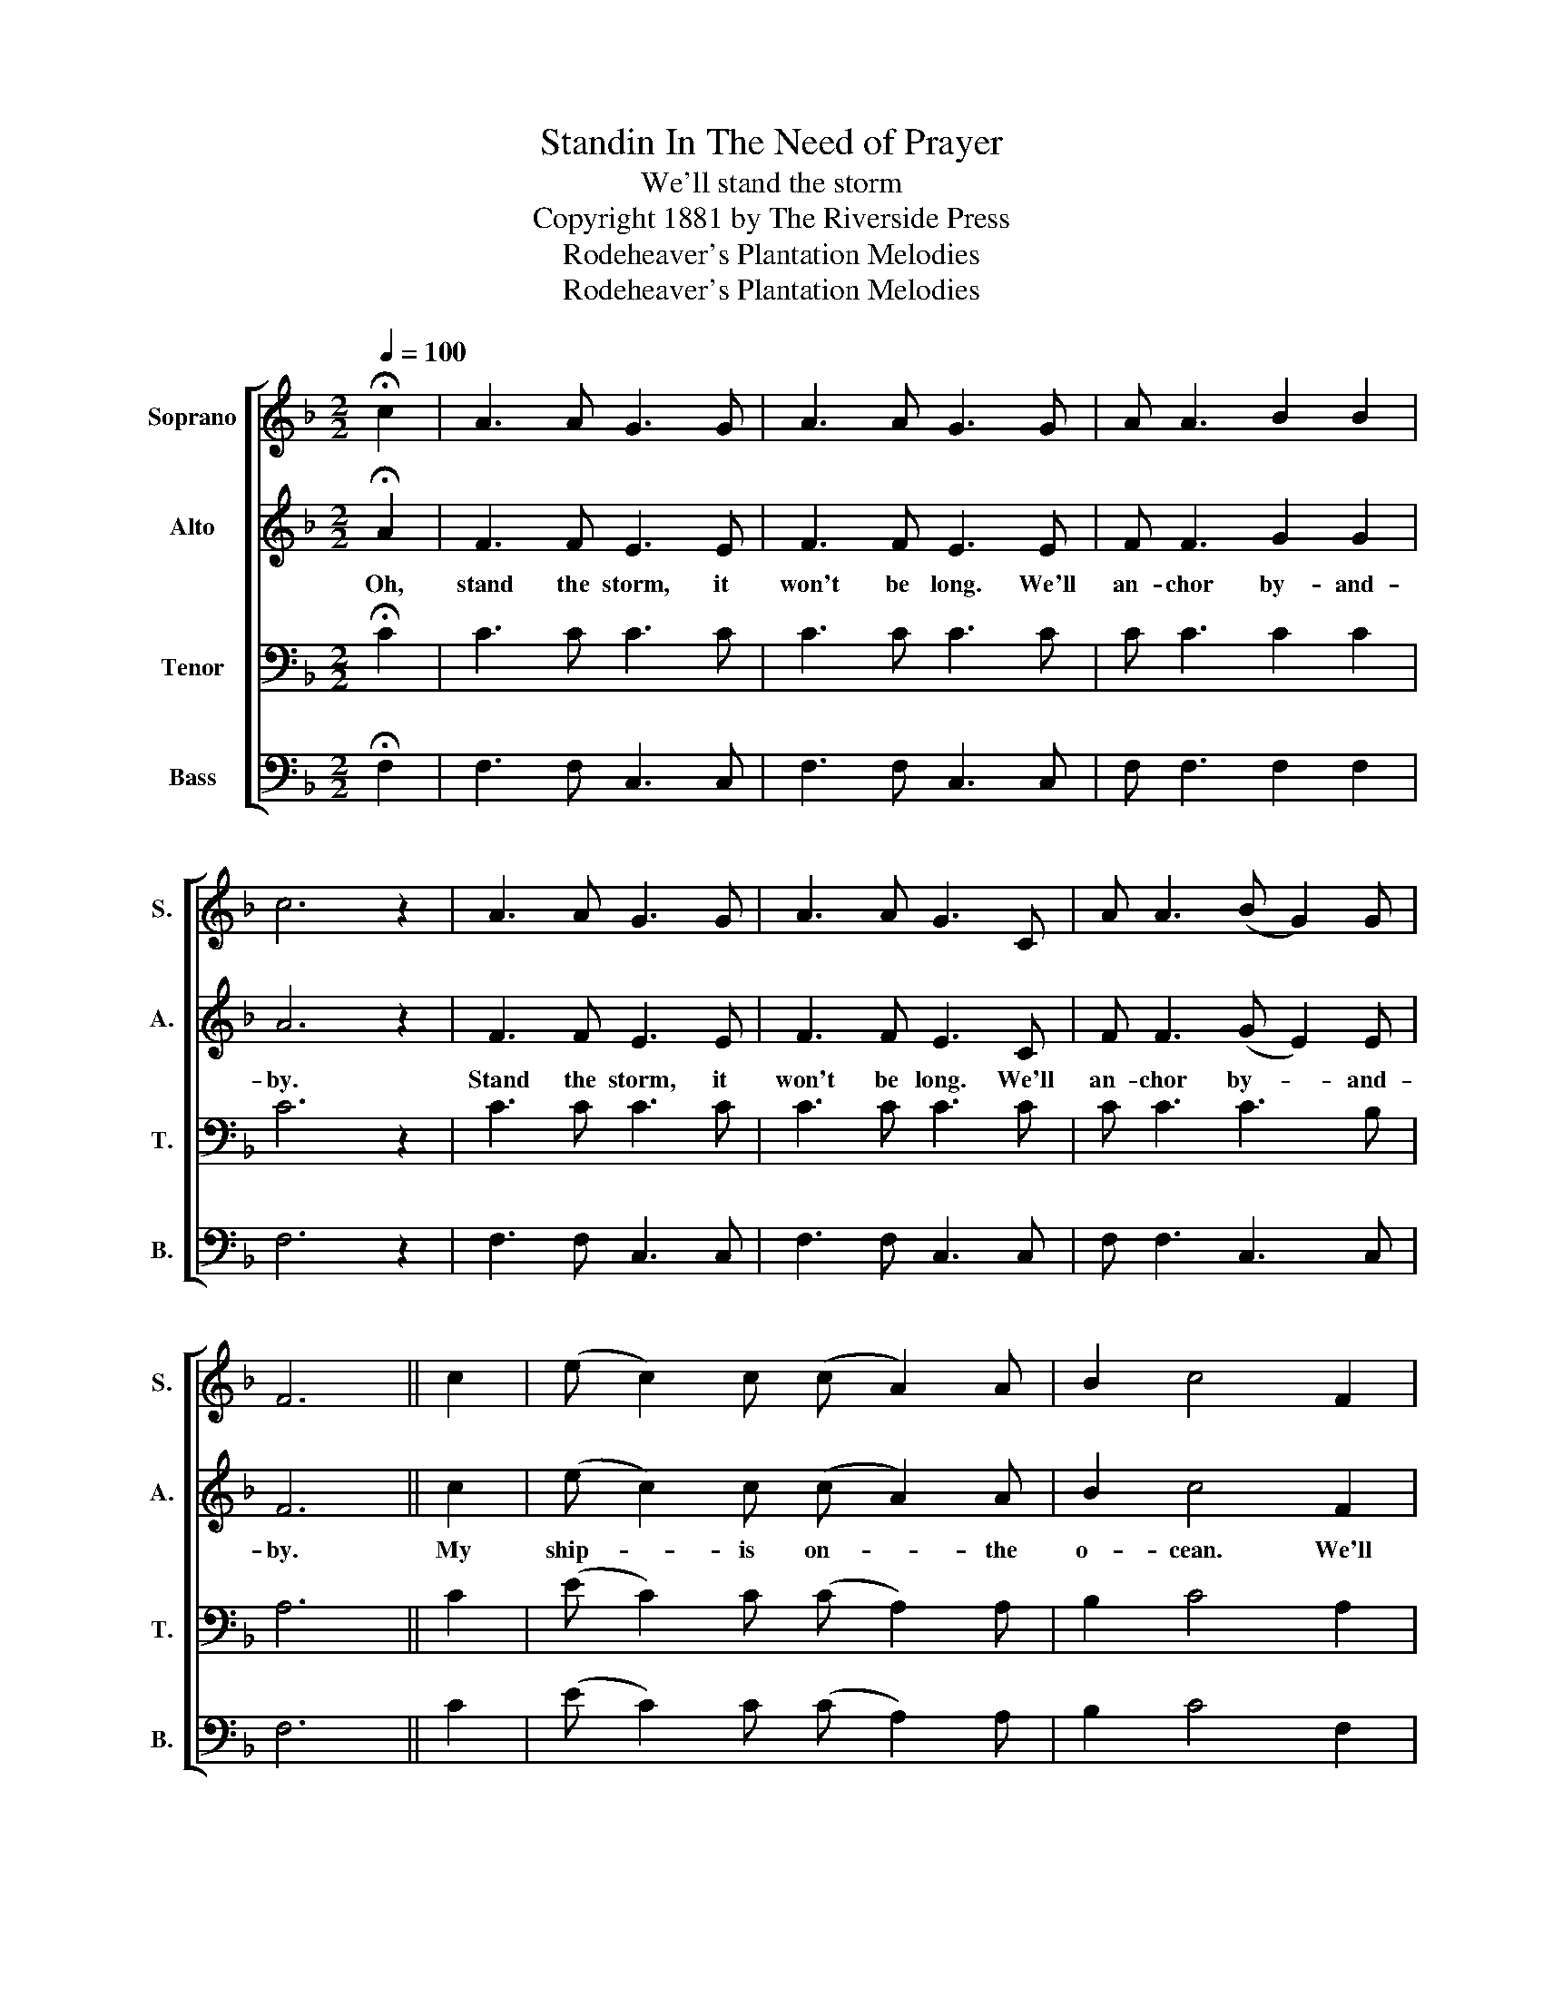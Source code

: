 X:1
T:Standin In The Need of Prayer
T:We'll stand the storm
T:Copyright 1881 by The Riverside Press
T:Rodeheaver's Plantation Melodies
T:Rodeheaver's Plantation Melodies
Z:Rodeheaver's Plantation Melodies
%%score [ 1 2 3 4 ]
L:1/8
Q:1/4=100
M:2/2
K:F
V:1 treble nm="Soprano" snm="S."
V:2 treble nm="Alto" snm="A."
V:3 bass nm="Tenor" snm="T."
V:4 bass nm="Bass" snm="B."
V:1
 !fermata!c2 | A3 A G3 G | A3 A G3 G | A A3 B2 B2 | c6 z2 | A3 A G3 G | A3 A G3 C | A A3 (B G2) G | %8
 F6 || c2 | (e c2) c (c A2) A | B2 c4 F2 | A A3 B2 B2 | c6 c2 | (e c2) c (c A2) A | B2 c4 F2 | %16
 A A3 (B G2) G | F6!D.C.! |] %18
V:2
 !fermata!A2 | F3 F E3 E | F3 F E3 E | F F3 G2 G2 | A6 z2 | F3 F E3 E | F3 F E3 C | F F3 (G E2) E | %8
w: Oh,|stand the storm, it|won't be long. We'll|an- chor by- and-|by.|Stand the storm, it|won't be long. We'll|an- chor by- * and-|
 F6 || c2 | (e c2) c (c A2) A | B2 c4 F2 | F F3 G2 G2 | A6 c2 | (e c2) c (c A2) A | B2 c4 F2 | %16
w: by.|My|ship- * is on- * the|o- cean. We'll|an- chor by- and-|by. My|ship- * is on- * the|o- cean. We'll|
 F F3 (G E2) E | F6 |] %18
w: an- chor by- * and-|by.|
V:3
 !fermata!C2 | C3 C C3 C | C3 C C3 C | C C3 C2 C2 | C6 z2 | C3 C C3 C | C3 C C3 C | C C3 C3 B, | %8
 A,6 || C2 | (E C2) C (C A,2) A, | B,2 C4 A,2 | C C3 C2 C2 | C6 C2 | (E C2) C (C A,2) A, | %15
 B,2 C4 A,2 | C C3 C3 B, | A,6 |] %18
V:4
 !fermata!F,2 | F,3 F, C,3 C, | F,3 F, C,3 C, | F, F,3 F,2 F,2 | F,6 z2 | F,3 F, C,3 C, | %6
 F,3 F, C,3 C, | F, F,3 C,3 C, | F,6 || C2 | (E C2) C (C A,2) A, | B,2 C4 F,2 | F, F,3 F,2 F,2 | %13
 F,6 C2 | (E C2) C (C A,2) A, | B,2 C4 F,2 | F, F,3 C,3 C, | F,6 |] %18

